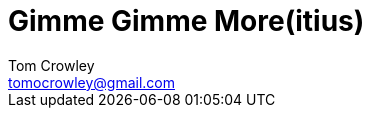 = Gimme Gimme More(itius)
Tom Crowley <tomocrowley@gmail.com>
:imagesdir: https://raw.githubusercontent.com/Tomocrowley/images/master/
